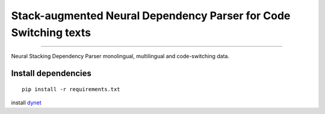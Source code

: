 Stack-augmented Neural Dependency Parser for Code Switching texts
=================================================================

----

Neural Stacking Dependency Parser monolingual, multilingual and code-switching data.

Install dependencies
^^^^^^^^^^^^^^^^^^^^

::

    pip install -r requirements.txt


install `dynet`_

.. _`dynet`: https://github.com/clab/dynet

